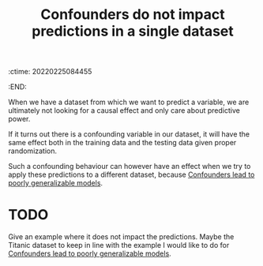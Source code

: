 :ctime:    20220225084455
:END:
#+title: Confounders do not impact predictions in a single dataset
#+filetags: :stub:

When we have a dataset from which we want to predict a variable, we are ultimately not looking for
a causal effect and only care about predictive power.

If it turns out there is a confounding variable in our dataset, it will have the same effect both
in the training data and the testing data given proper randomization.

Such a confounding behaviour can however have an effect when we try to apply these predictions to a
different dataset, because [[denote:20220225T084945][Confounders lead to poorly generalizable models]].

* TODO
Give an example where it does not impact the predictions. Maybe the Titanic dataset to keep in line
with the example I would like to do for [[denote:20220225T084945][Confounders lead to poorly generalizable models]].
